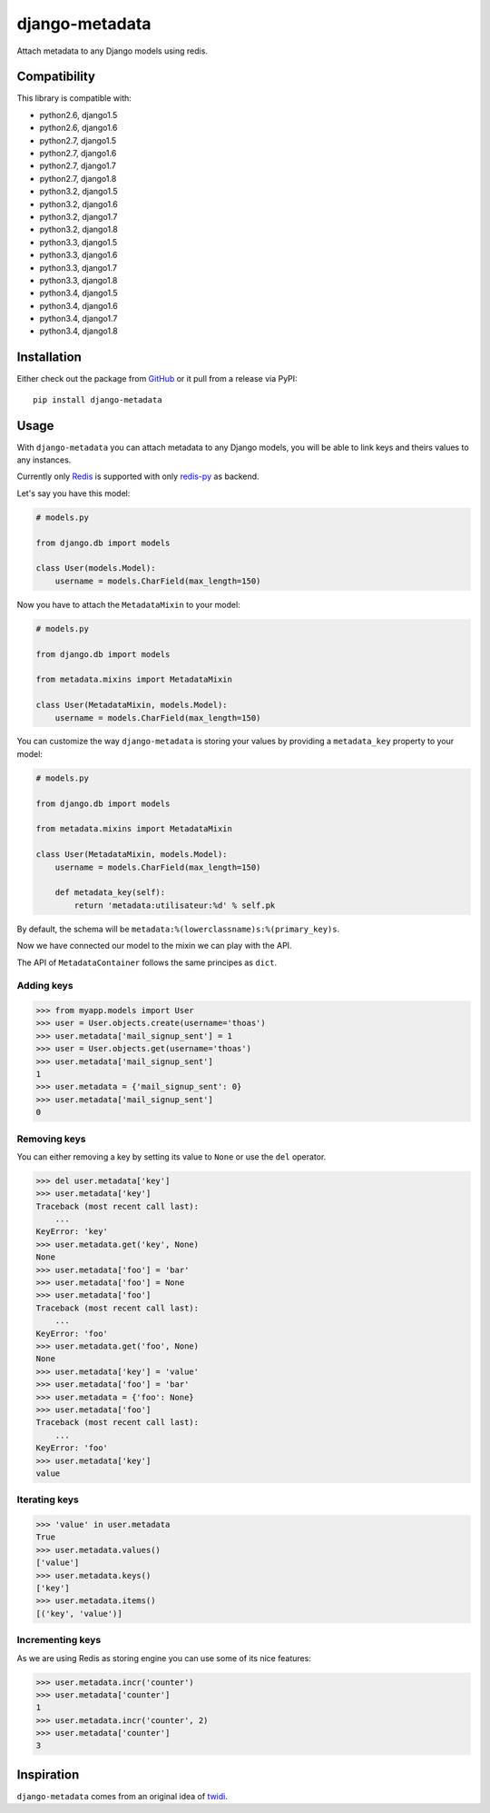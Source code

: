django-metadata
===============

Attach metadata to any Django models using redis.

.. image:: https://secure.travis-ci.org/thoas/django-metadata.png?branch=master
    :alt: Build Status
    :target: http://travis-ci.org/thoas/django-metadata

Compatibility
-------------

This library is compatible with:

- python2.6, django1.5
- python2.6, django1.6
- python2.7, django1.5
- python2.7, django1.6
- python2.7, django1.7
- python2.7, django1.8
- python3.2, django1.5
- python3.2, django1.6
- python3.2, django1.7
- python3.2, django1.8
- python3.3, django1.5
- python3.3, django1.6
- python3.3, django1.7
- python3.3, django1.8
- python3.4, django1.5
- python3.4, django1.6
- python3.4, django1.7
- python3.4, django1.8

Installation
------------

Either check out the package from GitHub_ or it pull from a release via PyPI::

       pip install django-metadata

Usage
-----

With ``django-metadata`` you can attach metadata to any Django models, you will
be able to link keys and theirs values to any instances.

Currently only Redis_ is supported with only redis-py_ as backend.

Let's say you have this model:

.. code-block:: python

    # models.py

    from django.db import models

    class User(models.Model):
        username = models.CharField(max_length=150)

Now you have to attach the ``MetadataMixin`` to your model:

.. code-block:: python

    # models.py

    from django.db import models

    from metadata.mixins import MetadataMixin

    class User(MetadataMixin, models.Model):
        username = models.CharField(max_length=150)


You can customize the way ``django-metadata`` is storing your values by providing
a ``metadata_key`` property to your model:

.. code-block:: python

    # models.py

    from django.db import models

    from metadata.mixins import MetadataMixin

    class User(MetadataMixin, models.Model):
        username = models.CharField(max_length=150)

        def metadata_key(self):
            return 'metadata:utilisateur:%d' % self.pk


By default, the schema will be ``metadata:%(lowerclassname)s:%(primary_key)s``.

Now we have connected our model to the mixin we can play with the API.

The API of ``MetadataContainer`` follows the same principes as ``dict``.

Adding keys
...........

.. code-block:: python

    >>> from myapp.models import User
    >>> user = User.objects.create(username='thoas')
    >>> user.metadata['mail_signup_sent'] = 1
    >>> user = User.objects.get(username='thoas')
    >>> user.metadata['mail_signup_sent']
    1
    >>> user.metadata = {'mail_signup_sent': 0}
    >>> user.metadata['mail_signup_sent']
    0


Removing keys
.............

You can either removing a key by setting its value to ``None`` or use the ``del``
operator.

.. code-block:: python

    >>> del user.metadata['key']
    >>> user.metadata['key']
    Traceback (most recent call last):
        ...
    KeyError: 'key'
    >>> user.metadata.get('key', None)
    None
    >>> user.metadata['foo'] = 'bar'
    >>> user.metadata['foo'] = None
    >>> user.metadata['foo']
    Traceback (most recent call last):
        ...
    KeyError: 'foo'
    >>> user.metadata.get('foo', None)
    None
    >>> user.metadata['key'] = 'value'
    >>> user.metadata['foo'] = 'bar'
    >>> user.metadata = {'foo': None}
    >>> user.metadata['foo']
    Traceback (most recent call last):
        ...
    KeyError: 'foo'
    >>> user.metadata['key']
    value

Iterating keys
..............

.. code-block:: python

    >>> 'value' in user.metadata
    True
    >>> user.metadata.values()
    ['value']
    >>> user.metadata.keys()
    ['key']
    >>> user.metadata.items()
    [('key', 'value')]

Incrementing keys
.................

As we are using Redis as storing engine you can use some of its nice features:

.. code-block:: python

    >>> user.metadata.incr('counter')
    >>> user.metadata['counter']
    1
    >>> user.metadata.incr('counter', 2)
    >>> user.metadata['counter']
    3

Inspiration
-----------

``django-metadata`` comes from an original idea of twidi_.

.. _GitHub: https://github.com/thoas/django-metadata
.. _redis-py: https://github.com/andymccurdy/redis-py
.. _Redis: http://redis.io/
.. _twidi: https://github.com/twidi
